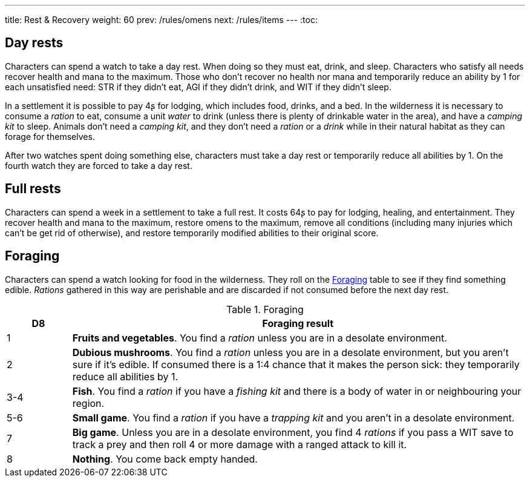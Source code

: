 ---
title: Rest & Recovery
weight: 60
prev: /rules/omens
next: /rules/items
---
:toc:

== Day rests

Characters can spend a watch to take a day rest.
When doing so they must eat, drink, and sleep.
Characters who satisfy all needs recover health and mana to the maximum.
Those who don't recover no health nor mana and temporarily reduce an ability by 1 for each unsatisfied need: STR if they didn't eat, AGI if they didn't drink, and WIT if they didn't sleep.

In a settlement it is possible to pay 4ʂ for lodging, which includes food, drinks, and a bed.
In the wilderness it is necessary to consume a _ration_ to eat, consume a unit _water_ to drink (unless there is plenty of drinkable water in the area), and have a _camping kit_ to sleep.
Animals don't need a _camping kit_, and they don't need a _ration_ or a _drink_ while in their natural habitat as they can forage for themselves.

After two watches spent doing something else, characters must take a day rest or temporarily reduce all abilities by 1.
On the fourth watch they are forced to take a day rest.


== Full rests

Characters can spend a week in a settlement to take a full rest.
It costs 64ʂ to pay for lodging, healing, and entertainment.
They recover health and mana to the maximum, restore omens to the maximum, remove all conditions (including many injuries which can't be get rid of otherwise), and restore temporarily modified abilities to their original score.


== Foraging

Characters can spend a watch looking for food in the wilderness.
They roll on the <<tb_foraging>> table to see if they find something edible.
_Rations_ gathered in this way are perishable and are discarded if not consumed before the next day rest.

.Foraging
[[tb_foraging]]
[options='header, unbreakable', cols="^2,<14"]
|===
|D8 |Foraging result

|1 |*Fruits and vegetables*.
You find a _ration_ unless you are in a desolate environment.

|2 |*Dubious mushrooms*.
You find a _ration_ unless you are in a desolate environment, but you aren't sure if it's edible.
If consumed there is a 1:4 chance that it makes the person sick: they temporarily reduce all abilities by 1.

|3-4 |*Fish*.
You find a _ration_ if you have a _fishing kit_ and there is a body of water in or neighbouring your region.

|5-6 |*Small game*.
You find a _ration_ if you have a _trapping kit_ and you aren't in a desolate environment.

|7 |*Big game*.
Unless you are in a desolate environment, you find 4 _rations_ if you pass a WIT save to track a prey and then roll 4 or more damage with a ranged attack to kill it.

|8 |*Nothing*.
You come back empty handed.

|===
